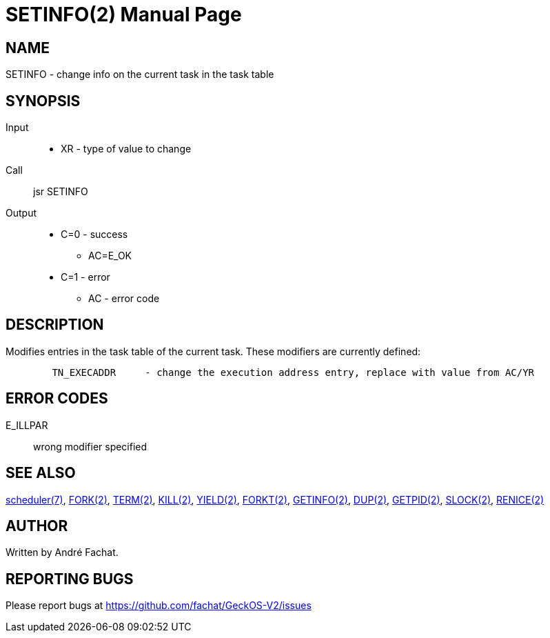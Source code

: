 
= SETINFO(2)
:doctype: manpage

== NAME
SETINFO - change info on the current task in the task table

== SYNOPSIS
Input::
	* XR - type of value to change
Call::
	jsr SETINFO
Output::
	* C=0 - success
		** AC=E_OK
	* C=1 - error
		** AC - error code

== DESCRIPTION
Modifies entries in the task table of the current task. 
These modifiers are currently defined:

----
	TN_EXECADDR	- change the execution address entry, replace with value from AC/YR
----

== ERROR CODES

E_ILLPAR::
	wrong modifier specified

== SEE ALSO
link:../scheduler.7.adoc[scheduler(7)],
link:FORK.2.adoc[FORK(2)],
link:TERM.2.adoc[TERM(2)],
link:KILL.2.adoc[KILL(2)],
link:YIELD.2.adoc[YIELD(2)],
link:FORKT.2.adoc[FORKT(2)],
link:GETINFO.2.adoc[GETINFO(2)],
link:DUP.2.adoc[DUP(2)],
link:GETPID.2.adoc[GETPID(2)],
link:SLOCK.2.adoc[SLOCK(2)],
link:RENICE.2.adoc[RENICE(2)]

== AUTHOR
Written by André Fachat.

== REPORTING BUGS
Please report bugs at https://github.com/fachat/GeckOS-V2/issues

